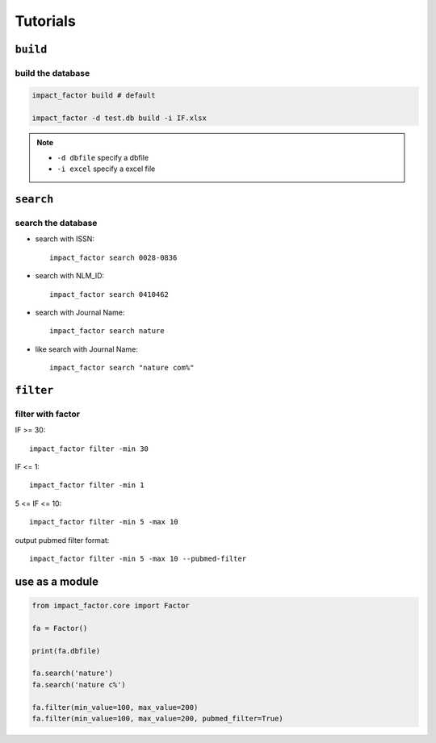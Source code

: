 =========
Tutorials
=========

``build``
=========

build the database
------------------

.. code:: console

    impact_factor build # default

    impact_factor -d test.db build -i IF.xlsx

.. note::
    * ``-d dbfile`` specify a dbfile
    * ``-i excel``  specify a excel file


``search``
==========

search the database
-------------------

* search with ISSN::

    impact_factor search 0028-0836

* search with NLM_ID::

    impact_factor search 0410462

* search with Journal Name::

    impact_factor search nature

* like search with Journal Name::

    impact_factor search "nature com%"


``filter``
=================

filter with factor
------------------

IF >= 30::

    impact_factor filter -min 30
    
IF <= 1::

    impact_factor filter -min 1

5 <= IF <= 10::

    impact_factor filter -min 5 -max 10

output pubmed filter format::

    impact_factor filter -min 5 -max 10 --pubmed-filter


use as a module
===============
.. code:: python

    from impact_factor.core import Factor

    fa = Factor()

    print(fa.dbfile)

    fa.search('nature')
    fa.search('nature c%')

    fa.filter(min_value=100, max_value=200)
    fa.filter(min_value=100, max_value=200, pubmed_filter=True)